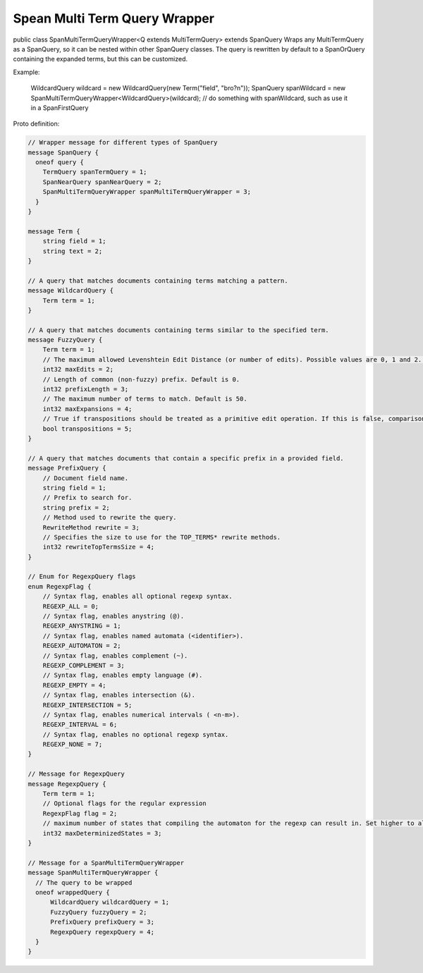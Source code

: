 Spean Multi Term Query Wrapper
==========================

public class SpanMultiTermQueryWrapper<Q extends MultiTermQuery>
extends SpanQuery
Wraps any MultiTermQuery as a SpanQuery, so it can be nested within other SpanQuery classes.
The query is rewritten by default to a SpanOrQuery containing the expanded terms, but this can be customized.

Example:

 WildcardQuery wildcard = new WildcardQuery(new Term("field", "bro?n"));
 SpanQuery spanWildcard = new SpanMultiTermQueryWrapper<WildcardQuery>(wildcard);
 // do something with spanWildcard, such as use it in a SpanFirstQuery


Proto definition:

.. code-block::

    // Wrapper message for different types of SpanQuery
    message SpanQuery {
      oneof query {
        TermQuery spanTermQuery = 1;
        SpanNearQuery spanNearQuery = 2;
        SpanMultiTermQueryWrapper spanMultiTermQueryWrapper = 3;
      }
    }

    message Term {
        string field = 1;
        string text = 2;
    }

    // A query that matches documents containing terms matching a pattern.
    message WildcardQuery {
        Term term = 1;
    }

    // A query that matches documents containing terms similar to the specified term.
    message FuzzyQuery {
        Term term = 1;
        // The maximum allowed Levenshtein Edit Distance (or number of edits). Possible values are 0, 1 and 2. Either set this or auto. Default is 2.
        int32 maxEdits = 2;
        // Length of common (non-fuzzy) prefix. Default is 0.
        int32 prefixLength = 3;
        // The maximum number of terms to match. Default is 50.
        int32 maxExpansions = 4;
        // True if transpositions should be treated as a primitive edit operation. If this is false, comparisons will implement the classic Levenshtein algorithm. Default is true.
        bool transpositions = 5;
    }

    // A query that matches documents that contain a specific prefix in a provided field.
    message PrefixQuery {
        // Document field name.
        string field = 1;
        // Prefix to search for.
        string prefix = 2;
        // Method used to rewrite the query.
        RewriteMethod rewrite = 3;
        // Specifies the size to use for the TOP_TERMS* rewrite methods.
        int32 rewriteTopTermsSize = 4;
    }

    // Enum for RegexpQuery flags
    enum RegexpFlag {
        // Syntax flag, enables all optional regexp syntax.
        REGEXP_ALL = 0;
        // Syntax flag, enables anystring (@).
        REGEXP_ANYSTRING = 1;
        // Syntax flag, enables named automata (<identifier>).
        REGEXP_AUTOMATON = 2;
        // Syntax flag, enables complement (~).
        REGEXP_COMPLEMENT = 3;
        // Syntax flag, enables empty language (#).
        REGEXP_EMPTY = 4;
        // Syntax flag, enables intersection (&).
        REGEXP_INTERSECTION = 5;
        // Syntax flag, enables numerical intervals ( <n-m>).
        REGEXP_INTERVAL = 6;
        // Syntax flag, enables no optional regexp syntax.
        REGEXP_NONE = 7;
    }

    // Message for RegexpQuery
    message RegexpQuery {
        Term term = 1;
        // Optional flags for the regular expression
        RegexpFlag flag = 2;
        // maximum number of states that compiling the automaton for the regexp can result in. Set higher to allow more complex queries and lower to prevent memory exhaustion.
        int32 maxDeterminizedStates = 3;
    }

    // Message for a SpanMultiTermQueryWrapper
    message SpanMultiTermQueryWrapper {
      // The query to be wrapped
      oneof wrappedQuery {
          WildcardQuery wildcardQuery = 1;
          FuzzyQuery fuzzyQuery = 2;
          PrefixQuery prefixQuery = 3;
          RegexpQuery regexpQuery = 4;
      }
    }
